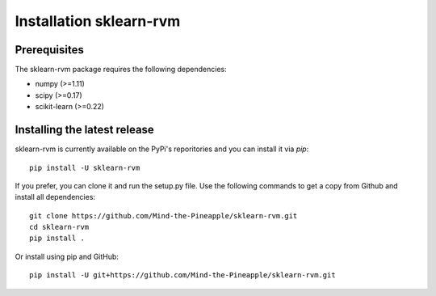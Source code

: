 #####################################
Installation sklearn-rvm
#####################################

Prerequisites
=============

The sklearn-rvm package requires the following dependencies:

* numpy (>=1.11)
* scipy (>=0.17)
* scikit-learn (>=0.22)

Installing the latest release
=============================

sklearn-rvm is currently available on the PyPi's reporitories and you can
install it via `pip`::

  pip install -U sklearn-rvm


If you prefer, you can clone it and run the setup.py file. Use the following
commands to get a copy from Github and install all dependencies::

  git clone https://github.com/Mind-the-Pineapple/sklearn-rvm.git
  cd sklearn-rvm
  pip install .

Or install using pip and GitHub::

  pip install -U git+https://github.com/Mind-the-Pineapple/sklearn-rvm.git